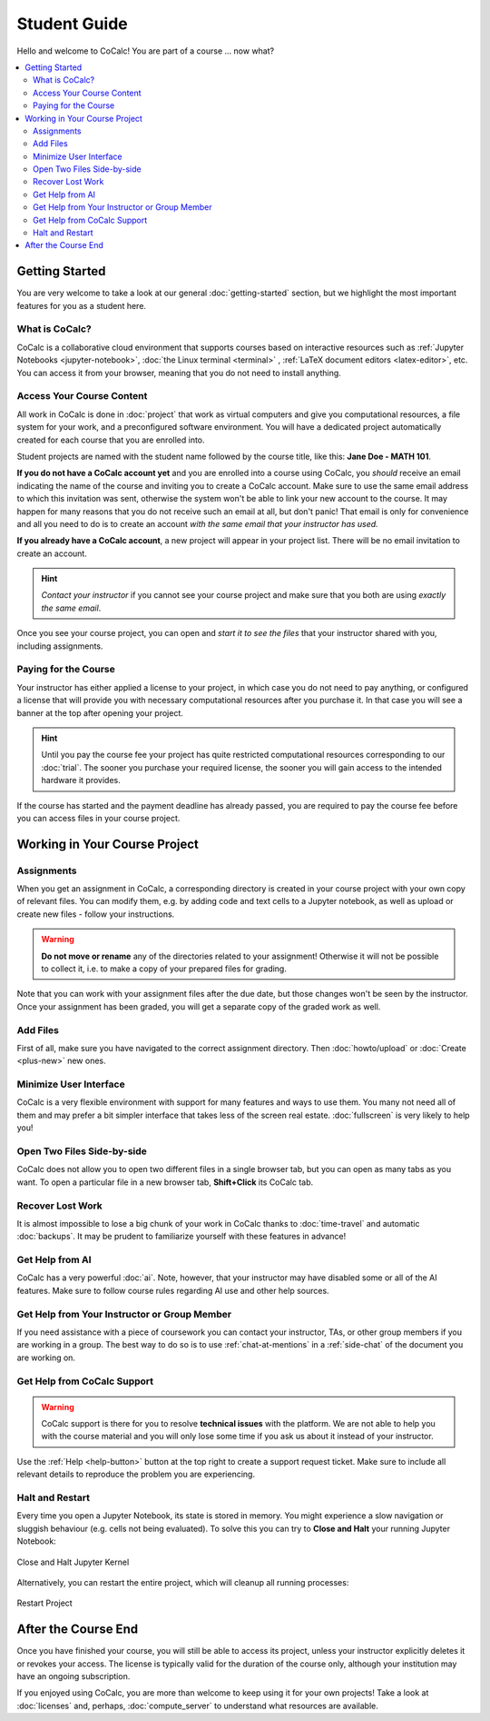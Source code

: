 ====================================
Student Guide
====================================

Hello and welcome to CoCalc! You are part of a course ... now what?

.. contents::
   :local:
   :depth: 3


Getting Started
===============

You are very welcome to take a look at our general :doc:`getting-started` section, but we highlight the most important features for you as a student here.


What is CoCalc?
---------------

CoCalc is a collaborative cloud environment that supports courses based on interactive resources such as :ref:`Jupyter Notebooks <jupyter-notebook>`, :doc:`the Linux terminal <terminal>` , :ref:`LaTeX document editors <latex-editor>`, etc.
You can access it from your browser, meaning that you do not need to install anything.


Access Your Course Content
--------------------------

All work in CoCalc is done in :doc:`project` that work as virtual computers and give you computational resources, a file system for your work, and a preconfigured software environment. You will have a dedicated project automatically created for each course that you are enrolled into.

Student projects are named with the student name followed by the course title,
like this: **Jane Doe - MATH 101**.

**If you do not have a CoCalc account yet** and you are enrolled into a course using CoCalc, you *should* receive an email indicating the name of the course and inviting you to create a CoCalc account. Make sure to use the same email address to which this invitation was sent, otherwise the system won't be able to link your new account to the course. It may happen for many reasons that you do not receive such an email at all, but don't panic! That email is only for convenience and all you need to do is to create an account *with the same email that your instructor has used.*

**If you already have a CoCalc account**, a new project will appear in your project list. There will be no email invitation to create an account.

.. hint::

    *Contact your instructor* if you cannot see your course project and make sure that you both are using *exactly the same email*.

Once you see your course project, you can open and *start it to see the files* that your instructor shared with you, including assignments.


.. _student-pay-for-course:

Paying for the Course
---------------------

Your instructor has either applied a license to your project, in which case you do not need to pay anything, or configured a license that will provide you with necessary computational resources after you purchase it. In that case you will see a banner at the top after opening your project.

.. hint::

    Until you pay the course fee your project has quite restricted computational resources corresponding to our :doc:`trial`. The sooner you purchase your required license, the sooner you will gain access to the intended hardware it provides.

If the course has started and the payment deadline has already passed,
you are required to pay the course fee before you can access files in your course project.


Working in Your Course Project
==============================


Assignments
-----------

When you get an assignment in CoCalc, a corresponding directory is created in your course project with your own copy of relevant files. You can modify them, e.g. by adding code and text cells to a Jupyter notebook, as well as upload or create new files - follow your instructions.

.. warning::

    **Do not move or rename** any of the directories related to your assignment!
    Otherwise it will not be possible to collect it, i.e. to make a copy of your prepared files for grading.

Note that you can work with your assignment files after the due date, but those changes won't be seen by the instructor. Once your assignment has been graded, you will get a separate copy of the graded work as well.


Add Files
---------

First of all, make sure you have navigated to the correct assignment directory. Then :doc:`howto/upload` or :doc:`Create <plus-new>` new ones.


Minimize User Interface
-----------------------

CoCalc is a very flexible environment with support for many features and ways to use them. You many not need all of them and may prefer a bit simpler interface that takes less of the screen real estate. :doc:`fullscreen` is very likely to help you!


Open Two Files Side-by-side
---------------------------

CoCalc does not allow you to open two different files in a single browser tab, but you can open as many tabs as you want. To open a particular file in a new browser tab, **Shift+Click** its CoCalc tab.


Recover Lost Work
-----------------

It is almost impossible to lose a big chunk of your work in CoCalc thanks to :doc:`time-travel` and automatic :doc:`backups`. It may be prudent to familiarize yourself with these features in advance!


Get Help from AI
----------------

CoCalc has a very powerful :doc:`ai`. Note, however, that your instructor may have disabled some or all of the AI features. Make sure to follow course rules regarding AI use and other help sources.


Get Help from Your Instructor or Group Member
---------------------------------------------

If you need assistance with a piece of coursework you can contact your instructor, TAs, or other group members if you are working in a group. The best way to do so is to use :ref:`chat-at-mentions` in a :ref:`side-chat` of the document you are working on.


Get Help from CoCalc Support
----------------------------

.. warning::

    CoCalc support is there for you to resolve **technical issues** with the platform. We are not able to help you with the course material and you will only lose some time if you ask us about it instead of your instructor.
    
Use the :ref:`Help <help-button>` button at the top right to create a support request ticket. Make sure to include all relevant details to reproduce the problem you are experiencing.
    

Halt and Restart
----------------

Every time you open a Jupyter Notebook, its state is stored in memory. You might experience a slow navigation or sluggish behaviour (e.g. cells not being evaluated).
To solve this you can try to **Close and Halt** your running Jupyter Notebook:

.. figure:: img/close_and_halt.png
    :width: 50%
    :align: center
    :alt: Close and Halt Jupyter Kernel
    
    Close and Halt Jupyter Kernel

Alternatively, you can restart the entire project, which will cleanup all running processes:

.. figure:: img/teaching/restart_project.png
    :width: 80%
    :align: center
    :alt: Restart Project
    
    Restart Project


After the Course End
====================

Once you have finished your course, you will still be able to access its project, unless your instructor explicitly deletes it or revokes your access. The license is typically valid for the duration of the course only, although your institution may have an ongoing subscription.

If you enjoyed using CoCalc, you are more than welcome to keep using it for your own projects! Take a look at :doc:`licenses` and, perhaps, :doc:`compute_server` to understand what resources are available.
